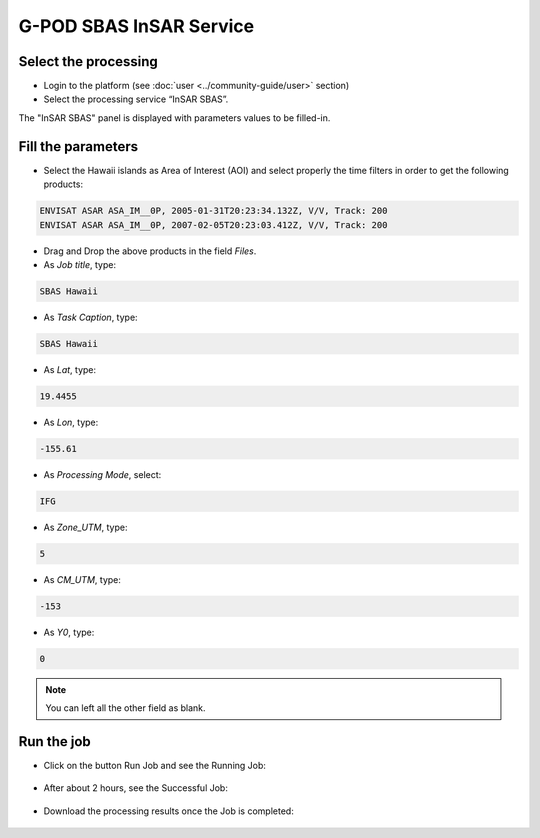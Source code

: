 G-POD SBAS InSAR Service
~~~~~~~~~~~~~~~~~~~~~~~~

Select the processing
=====================

* Login to the platform (see :doc:`user <../community-guide/user>` section)

* Select the processing service “InSAR SBAS”.

The "InSAR SBAS" panel is displayed with parameters values to be filled-in.

Fill the parameters
===================

* Select the Hawaii islands as Area of Interest (AOI) and select properly the time filters in order to get the following products:

.. code-block:: sbas-parameter

  ENVISAT ASAR ASA_IM__0P, 2005-01-31T20:23:34.132Z, V/V, Track: 200
  ENVISAT ASAR ASA_IM__0P, 2007-02-05T20:23:03.412Z, V/V, Track: 200

.. figure:: assets/tuto_sbas_1.jpg
	:figclass: align-center
        :width: 750px
        :align: center

.. figure:: assets/tuto_sbas_2.jpg
	:figclass: align-center
        :width: 750px
        :align: center

* Drag and Drop the above products in the field *Files*.

* As *Job title*, type:

.. code-block:: sbas-parameter

  SBAS Hawaii

* As *Task Caption*, type:

.. code-block:: sbas-parameter
 
  SBAS Hawaii

* As *Lat*, type:

.. code-block:: sbas-parameter
  
  19.4455

* As *Lon*, type:

.. code-block:: sbas-parameter
  
  -155.61

* As *Processing Mode*, select:

.. code-block:: sbas-parameter
  
  IFG

* As *Zone_UTM*, type:

.. code-block:: sbas-parameter
  
  5

* As *CM_UTM*, type:

.. code-block:: sbas-parameter
  
  -153


* As *Y0*, type:

.. code-block:: sbas-parameter
  
  0

.. note::

  You can left all the other field as blank.

.. figure:: assets/tuto_sbas_3.jpg
	:figclass: align-center
        :width: 750px
        :align: center

Run the job
===========

* Click on the button Run Job and see the Running Job:

.. figure:: assets/tuto_sbas_4.jpg
	:figclass: align-center
        :width: 750px
        :align: center

* After about 2 hours, see the Successful Job:

.. figure:: assets/tuto_sbas_5.jpg
	:figclass: align-center
        :width: 750px
        :align: center

* Download the processing results once the Job is completed:

.. figure:: assets/tuto_sbas_6.jpg
	:figclass: align-center
        :width: 750px
        :align: center
